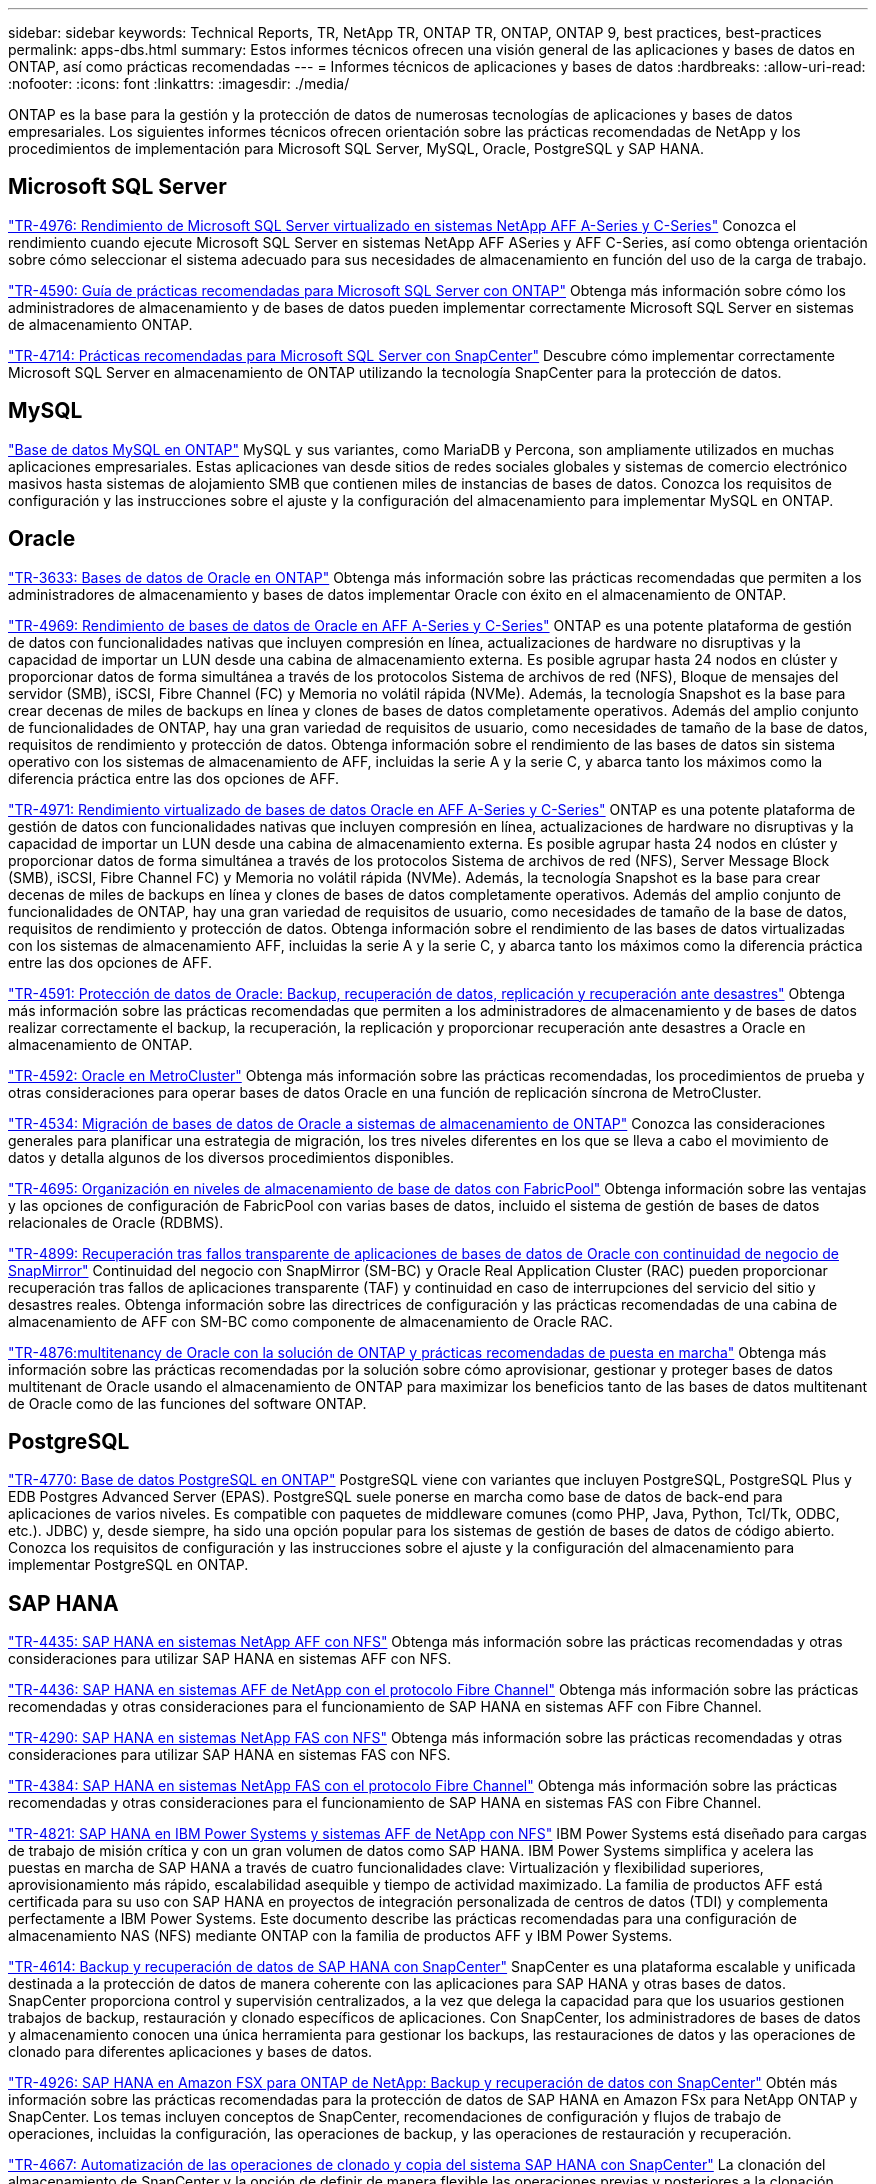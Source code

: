 ---
sidebar: sidebar 
keywords: Technical Reports, TR, NetApp TR, ONTAP TR, ONTAP, ONTAP 9, best practices, best-practices 
permalink: apps-dbs.html 
summary: Estos informes técnicos ofrecen una visión general de las aplicaciones y bases de datos en ONTAP, así como prácticas recomendadas 
---
= Informes técnicos de aplicaciones y bases de datos
:hardbreaks:
:allow-uri-read: 
:nofooter: 
:icons: font
:linkattrs: 
:imagesdir: ./media/


[role="lead"]
ONTAP es la base para la gestión y la protección de datos de numerosas tecnologías de aplicaciones y bases de datos empresariales. Los siguientes informes técnicos ofrecen orientación sobre las prácticas recomendadas de NetApp y los procedimientos de implementación para Microsoft SQL Server, MySQL, Oracle, PostgreSQL y SAP HANA.



== Microsoft SQL Server

link:https://www.netapp.com/pdf.html?item=/media/88704-tr-4976-virtualized-microsoft-sql-server-performance-on-netapp-aff-a-series-and-c-series.pdf["TR-4976: Rendimiento de Microsoft SQL Server virtualizado en sistemas NetApp AFF A-Series y C-Series"^]
Conozca el rendimiento cuando ejecute Microsoft SQL Server en sistemas NetApp AFF ASeries y AFF C-Series, así como obtenga orientación sobre cómo seleccionar el sistema adecuado para sus necesidades de almacenamiento en función del uso de la carga de trabajo.

link:https://www.netapp.com/pdf.html?item=/media/8585-tr4590.pdf["TR-4590: Guía de prácticas recomendadas para Microsoft SQL Server con ONTAP"^]
Obtenga más información sobre cómo los administradores de almacenamiento y de bases de datos pueden implementar correctamente Microsoft SQL Server en sistemas de almacenamiento ONTAP.

link:https://www.netapp.com/pdf.html?item=/media/12400-tr4714.pdf["TR-4714: Prácticas recomendadas para Microsoft SQL Server con SnapCenter"^]
Descubre cómo implementar correctamente Microsoft SQL Server en almacenamiento de ONTAP utilizando la tecnología SnapCenter para la protección de datos.



== MySQL

link:https://www.netapp.com/pdf.html?item=/media/16423-tr-4722pdf.pdf["Base de datos MySQL en ONTAP"^]
MySQL y sus variantes, como MariaDB y Percona, son ampliamente utilizados en muchas aplicaciones empresariales. Estas aplicaciones van desde sitios de redes sociales globales y sistemas de comercio electrónico masivos hasta sistemas de alojamiento SMB que contienen miles de instancias de bases de datos. Conozca los requisitos de configuración y las instrucciones sobre el ajuste y la configuración del almacenamiento para implementar MySQL en ONTAP.



== Oracle

link:https://www.netapp.com/pdf.html?item=/media/8744-tr3633pdf.pdf["TR-3633: Bases de datos de Oracle en ONTAP"^]
Obtenga más información sobre las prácticas recomendadas que permiten a los administradores de almacenamiento y bases de datos implementar Oracle con éxito en el almacenamiento de ONTAP.

link:https://www.netapp.com/pdf.html?item=/media/85630-tr-4969.pdf["TR-4969: Rendimiento de bases de datos de Oracle en AFF A-Series y C-Series"^]
ONTAP es una potente plataforma de gestión de datos con funcionalidades nativas que incluyen compresión en línea, actualizaciones de hardware no disruptivas y la capacidad de importar un LUN desde una cabina de almacenamiento externa. Es posible agrupar hasta 24 nodos en clúster y proporcionar datos de forma simultánea a través de los protocolos Sistema de archivos de red (NFS), Bloque de mensajes del servidor (SMB), iSCSI, Fibre Channel (FC) y Memoria no volátil rápida (NVMe). Además, la tecnología Snapshot es la base para crear decenas de miles de backups en línea y clones de bases de datos completamente operativos. Además del amplio conjunto de funcionalidades de ONTAP, hay una gran variedad de requisitos de usuario, como necesidades de tamaño de la base de datos, requisitos de rendimiento y protección de datos. Obtenga información sobre el rendimiento de las bases de datos sin sistema operativo con los sistemas de almacenamiento de AFF, incluidas la serie A y la serie C, y abarca tanto los máximos como la diferencia práctica entre las dos opciones de AFF.

link:https://www.netapp.com/pdf.html?item=/media/85629-tr-4971.pdf["TR-4971: Rendimiento virtualizado de bases de datos Oracle en AFF A-Series y C-Series"^]
ONTAP es una potente plataforma de gestión de datos con funcionalidades nativas que incluyen compresión en línea, actualizaciones de hardware no disruptivas y la capacidad de importar un LUN desde una cabina de almacenamiento externa. Es posible agrupar hasta 24 nodos en clúster y proporcionar datos de forma simultánea a través de los protocolos Sistema de archivos de red (NFS), Server Message Block (SMB), iSCSI, Fibre Channel FC) y Memoria no volátil rápida (NVMe). Además, la tecnología Snapshot es la base para crear decenas de miles de backups en línea y clones de bases de datos completamente operativos. Además del amplio conjunto de funcionalidades de ONTAP, hay una gran variedad de requisitos de usuario, como necesidades de tamaño de la base de datos, requisitos de rendimiento y protección de datos. Obtenga información sobre el rendimiento de las bases de datos virtualizadas con los sistemas de almacenamiento AFF, incluidas la serie A y la serie C, y abarca tanto los máximos como la diferencia práctica entre las dos opciones de AFF.

link:https://www.netapp.com/pdf.html?item=/media/19666-tr-4591.pdf["TR-4591: Protección de datos de Oracle: Backup, recuperación de datos, replicación y recuperación ante desastres"^]
Obtenga más información sobre las prácticas recomendadas que permiten a los administradores de almacenamiento y de bases de datos realizar correctamente el backup, la recuperación, la replicación y proporcionar recuperación ante desastres a Oracle en almacenamiento de ONTAP.

link:https://www.netapp.com/pdf.html?item=/media/8583-tr4592.pdf["TR-4592: Oracle en MetroCluster"^]
Obtenga más información sobre las prácticas recomendadas, los procedimientos de prueba y otras consideraciones para operar bases de datos Oracle en una función de replicación síncrona de MetroCluster.

link:https://www.netapp.com/pdf.html?item=/media/19750-tr-4534.pdf["TR-4534: Migración de bases de datos de Oracle a sistemas de almacenamiento de ONTAP"^]
Conozca las consideraciones generales para planificar una estrategia de migración, los tres niveles diferentes en los que se lleva a cabo el movimiento de datos y detalla algunos de los diversos procedimientos disponibles.

link:https://www.netapp.com/pdf.html?item=/media/9138-tr4695.pdf["TR-4695: Organización en niveles de almacenamiento de base de datos con FabricPool"^]
Obtenga información sobre las ventajas y las opciones de configuración de FabricPool con varias bases de datos, incluido el sistema de gestión de bases de datos relacionales de Oracle (RDBMS).

link:https://www.netapp.com/pdf.html?item=/media/40384-tr-4899.pdf["TR-4899: Recuperación tras fallos transparente de aplicaciones de bases de datos de Oracle con continuidad de negocio de SnapMirror"^]
Continuidad del negocio con SnapMirror (SM-BC) y Oracle Real Application Cluster (RAC) pueden proporcionar recuperación tras fallos de aplicaciones transparente (TAF) y continuidad en caso de interrupciones del servicio del sitio y desastres reales. Obtenga información sobre las directrices de configuración y las prácticas recomendadas de una cabina de almacenamiento de AFF con SM-BC como componente de almacenamiento de Oracle RAC.

link:https://www.netapp.com/pdf.html?item=/media/21901-tr-4876.pdf["TR-4876:multitenancy de Oracle con la solución de ONTAP y prácticas recomendadas de puesta en marcha"^]
Obtenga más información sobre las prácticas recomendadas por la solución sobre cómo aprovisionar, gestionar y proteger bases de datos multitenant de Oracle usando el almacenamiento de ONTAP para maximizar los beneficios tanto de las bases de datos multitenant de Oracle como de las funciones del software ONTAP.



== PostgreSQL

link:https://www.netapp.com/pdf.html?item=/media/17140-tr4770.pdf["TR-4770: Base de datos PostgreSQL en ONTAP"^]
PostgreSQL viene con variantes que incluyen PostgreSQL, PostgreSQL Plus y EDB Postgres Advanced Server (EPAS). PostgreSQL suele ponerse en marcha como base de datos de back-end para aplicaciones de varios niveles. Es compatible con paquetes de middleware comunes (como PHP, Java, Python, Tcl/Tk, ODBC, etc.). JDBC) y, desde siempre, ha sido una opción popular para los sistemas de gestión de bases de datos de código abierto. Conozca los requisitos de configuración y las instrucciones sobre el ajuste y la configuración del almacenamiento para implementar PostgreSQL en ONTAP.



== SAP HANA

link:https://docs.netapp.com/us-en/netapp-solutions-sap/bp/saphana_aff_nfs_introduction.html["TR-4435: SAP HANA en sistemas NetApp AFF con NFS"]
Obtenga más información sobre las prácticas recomendadas y otras consideraciones para utilizar SAP HANA en sistemas AFF con NFS.

link:https://docs.netapp.com/us-en/netapp-solutions-sap/bp/saphana_aff_fc_introduction.html["TR-4436: SAP HANA en sistemas AFF de NetApp con el protocolo Fibre Channel"]
Obtenga más información sobre las prácticas recomendadas y otras consideraciones para el funcionamiento de SAP HANA en sistemas AFF con Fibre Channel.

link:https://docs.netapp.com/us-en/netapp-solutions-sap/bp/saphana-fas-nfs_introduction.html["TR-4290: SAP HANA en sistemas NetApp FAS con NFS"]
Obtenga más información sobre las prácticas recomendadas y otras consideraciones para utilizar SAP HANA en sistemas FAS con NFS.

link:https://docs.netapp.com/us-en/netapp-solutions-sap/bp/saphana_fas_fc_introduction.html["TR-4384: SAP HANA en sistemas NetApp FAS con el protocolo Fibre Channel"]
Obtenga más información sobre las prácticas recomendadas y otras consideraciones para el funcionamiento de SAP HANA en sistemas FAS con Fibre Channel.

link:https://www.netapp.com/pdf.html?item=/media/19887-TR-4821.pdf["TR-4821: SAP HANA en IBM Power Systems y sistemas AFF de NetApp con NFS"^]
IBM Power Systems está diseñado para cargas de trabajo de misión crítica y con un gran volumen de datos como SAP HANA. IBM Power Systems simplifica y acelera las puestas en marcha de SAP HANA a través de cuatro funcionalidades clave: Virtualización y flexibilidad superiores, aprovisionamiento más rápido, escalabilidad asequible y tiempo de actividad maximizado. La familia de productos AFF está certificada para su uso con SAP HANA en proyectos de integración personalizada de centros de datos (TDI) y complementa perfectamente a IBM Power Systems. Este documento describe las prácticas recomendadas para una configuración de almacenamiento NAS (NFS) mediante ONTAP con la familia de productos AFF y IBM Power Systems.

link:https://docs.netapp.com/us-en/netapp-solutions-sap/backup/saphana-br-scs-overview.html["TR-4614: Backup y recuperación de datos de SAP HANA con SnapCenter"]
SnapCenter es una plataforma escalable y unificada destinada a la protección de datos de manera coherente con las aplicaciones para SAP HANA y otras bases de datos. SnapCenter proporciona control y supervisión centralizados, a la vez que delega la capacidad para que los usuarios gestionen trabajos de backup, restauración y clonado específicos de aplicaciones. Con SnapCenter, los administradores de bases de datos y almacenamiento conocen una única herramienta para gestionar los backups, las restauraciones de datos y las operaciones de clonado para diferentes aplicaciones y bases de datos.

link:https://docs.netapp.com/us-en/netapp-solutions-sap/backup/amazon-fsx-overview.html["TR-4926: SAP HANA en Amazon FSX para ONTAP de NetApp: Backup y recuperación de datos con SnapCenter"]
Obtén más información sobre las prácticas recomendadas para la protección de datos de SAP HANA en Amazon FSx para NetApp ONTAP y SnapCenter. Los temas incluyen conceptos de SnapCenter, recomendaciones de configuración y flujos de trabajo de operaciones, incluidas la configuración, las operaciones de backup, y las operaciones de restauración y recuperación.

link:https://docs.netapp.com/us-en/netapp-solutions-sap/lifecycle/sc-copy-clone-introduction.html["TR-4667: Automatización de las operaciones de clonado y copia del sistema SAP HANA con SnapCenter"]
La clonación del almacenamiento de SnapCenter y la opción de definir de manera flexible las operaciones previas y posteriores a la clonación permiten a los administradores de SAP Basis acelerar y automatizar las operaciones de copia, clonación o actualización del sistema SAP. Descubra ahora la opción de elegir cualquier backup Snapshot de SnapCenter en cualquier sistema de almacenamiento primario o secundario le permite abordar sus casos prácticos más importantes, como daños lógicos, pruebas de recuperación ante desastres, o la actualización de un sistema de control de calidad SAP.

link:https://www.netapp.com/pdf.html?item=/media/17030-tr4719.pdf["TR-4719: Backup y recuperación de datos de replicación de sistemas SAP HANA con SnapCenter"^]
Descubra cómo la tecnología de SnapCenter y el complemento SAP HANA se pueden utilizar para realizar backups y recuperación de datos en un entorno de replicación de sistemas SAP HANA.

link:https://docs.netapp.com/us-en/netapp-solutions-sap/lifecycle/sc-copy-clone-introduction.html["TR-4667: Automatización de las operaciones de clonado y copia del sistema SAP HANA con SnapCenter"]
La capacidad de crear backups de Snapshot de NetApp consistentes con las aplicaciones en la capa de almacenamiento es la base para las operaciones de clonado del sistema y copia del sistema. Los backups de Snapshot basados en el almacenamiento se crean mediante el plugin de SnapCenter de NetApp para SAP HANA y las interfaces que proporciona la base de datos SAP HANA. SnapCenter registra los backups de Snapshot en el catálogo de backup de SAP HANA, de manera que estos backups se puedan usar para operaciones de restauración y recuperación, así como para operaciones de clonado.

link:https://www.netapp.com/pdf.html?item=/media/8584-tr4646pdf.pdf["TR-4646: Recuperación ante desastres de SAP HANA con replicación de almacenamiento"^]
Este documento es una descripción general de las opciones para la protección de recuperación ante desastres para SAP HANA. Incluye información detallada de configuración y una descripción de casos de uso de una solución de recuperación ante desastres de tres sitios basada en la replicación de almacenamiento síncrona y asíncrona de SnapMirror. La solución descrita usa SnapCenter con el complemento SAP HANA para gestionar la coherencia de las bases de datos.

link:https://www.netapp.com/pdf.html?item=/media/17050-tr4711pdf.pdf["TR-4711: Backup y recuperación de datos de SAP HANA mediante los sistemas de almacenamiento de NetApp y el software Commvault"^]
Este documento describe el diseño de una solución NetApp y Commvault para SAP HANA, que incluye la tecnología de gestión de snapshots de Commvault IntelliSnap y la tecnología Snapshot. La solución se basa en el almacenamiento de NetApp y en la suite de protección de datos de CommVault.

link:https://docs.netapp.com/us-en/netapp-solutions-sap/lifecycle/lama-ansible-introduction.html["TR-4953: Integración de la gestión de entorno SAP de NetApp con Ansible"]
SAP Landscape Management (Lama) permite que los administradores de sistemas SAP automaticen las operaciones del sistema SAP, incluidas las operaciones completas de clonado, copia y actualización del sistema SAP. NetApp ofrece un amplio conjunto de módulos de Ansible que permite a SAP Lama acceder a tecnologías como Snapshot de NetApp y FlexClone a través de SAP Lama Automation Studio. Estas tecnologías ayudan a simplificar y acelerar las operaciones de clonado, copia y actualización de los sistemas SAP. La integración puede la pueden utilizar los clientes que ejecuten soluciones de almacenamiento de NetApp en las instalaciones o los clientes que utilicen servicios de almacenamiento de NetApp en proveedores de cloud público como Amazon Web Services, Microsoft Azure o Google Cloud Platform. Este documento describe la configuración de SAP Lama con funciones de almacenamiento de NetApp para obtener información sobre las operaciones de copia de sistemas SAP, clonado y actualización con la automatización de Ansible.

link:https://docs.netapp.com/us-en/netapp-solutions-sap/lifecycle/libelle-sc-overview.html["TR-4929: Automatización de operaciones de copia del sistema SAP con Libelle SystemCopy"]
Libelle SystemCopy es una solución de software basada en marcos para crear copias de sistemas y paisajes totalmente automatizadas. Con el proverbial toque de un botón, los sistemas de control de calidad y prueba se pueden actualizar con datos de producción nuevos. Libelle SystemCopy es compatible con todas las bases de datos y sistemas operativos convencionales y proporciona sus propios mecanismos de copia para todas las plataformas pero, al mismo tiempo, integra procedimientos de backup/restauración o herramientas de almacenamiento como las copias Snapshot y los volúmenes FlexClone de NetApp.
